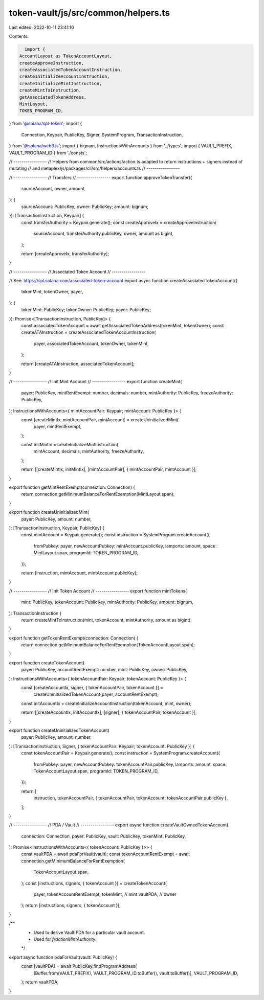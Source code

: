 token-vault/js/src/common/helpers.ts
====================================

Last edited: 2022-10-11 23:41:10

Contents:

.. code-block:: ts

    import {
  AccountLayout as TokenAccountLayout,
  createApproveInstruction,
  createAssociatedTokenAccountInstruction,
  createInitializeAccountInstruction,
  createInitializeMintInstruction,
  createMintToInstruction,
  getAssociatedTokenAddress,
  MintLayout,
  TOKEN_PROGRAM_ID,
} from '@solana/spl-token';
import {
  Connection,
  Keypair,
  PublicKey,
  Signer,
  SystemProgram,
  TransactionInstruction,
} from '@solana/web3.js';
import { bignum, InstructionsWithAccounts } from '../types';
import { VAULT_PREFIX, VAULT_PROGRAM_ID } from './consts';

// -----------------
// Helpers from common/src/actions/action.ts adapted to return instructions + signers instead of mutating
// and metaplex/js/packages/cli/src/helpers/accounts.ts
// -----------------

// -----------------
// Transfers
// -----------------
export function approveTokenTransfer({
  sourceAccount,
  owner,
  amount,
}: {
  sourceAccount: PublicKey;
  owner: PublicKey;
  amount: bignum;
}): [TransactionInstruction, Keypair] {
  const transferAuthority = Keypair.generate();
  const createApproveIx = createApproveInstruction(
    sourceAccount,
    transferAuthority.publicKey,
    owner,
    amount as bigint,
  );

  return [createApproveIx, transferAuthority];
}

// -----------------
// Associated Token Account
// -----------------

// See: https://spl.solana.com/associated-token-account
export async function createAssociatedTokenAccount({
  tokenMint,
  tokenOwner,
  payer,
}: {
  tokenMint: PublicKey;
  tokenOwner: PublicKey;
  payer: PublicKey;
}): Promise<[TransactionInstruction, PublicKey]> {
  const associatedTokenAccount = await getAssociatedTokenAddress(tokenMint, tokenOwner);
  const createATAInstruction = createAssociatedTokenAccountInstruction(
    payer,
    associatedTokenAccount,
    tokenOwner,
    tokenMint,
  );

  return [createATAInstruction, associatedTokenAccount];
}

// -----------------
// Init Mint Account
// -----------------
export function createMint(
  payer: PublicKey,
  mintRentExempt: number,
  decimals: number,
  mintAuthority: PublicKey,
  freezeAuthority: PublicKey,
): InstructionsWithAccounts<{ mintAccountPair: Keypair; mintAccount: PublicKey }> {
  const [createMintIx, mintAccountPair, mintAccount] = createUninitializedMint(
    payer,
    mintRentExempt,
  );

  const initMintIx = createInitializeMintInstruction(
    mintAccount,
    decimals,
    mintAuthority,
    freezeAuthority,
  );

  return [[createMintIx, initMintIx], [mintAccountPair], { mintAccountPair, mintAccount }];
}

export function getMintRentExempt(connection: Connection) {
  return connection.getMinimumBalanceForRentExemption(MintLayout.span);
}

export function createUninitializedMint(
  payer: PublicKey,
  amount: number,
): [TransactionInstruction, Keypair, PublicKey] {
  const mintAccount = Keypair.generate();
  const instruction = SystemProgram.createAccount({
    fromPubkey: payer,
    newAccountPubkey: mintAccount.publicKey,
    lamports: amount,
    space: MintLayout.span,
    programId: TOKEN_PROGRAM_ID,
  });

  return [instruction, mintAccount, mintAccount.publicKey];
}

// -----------------
// Init Token Account
// -----------------
export function mintTokens(
  mint: PublicKey,
  tokenAccount: PublicKey,
  mintAuthority: PublicKey,
  amount: bignum,
): TransactionInstruction {
  return createMintToInstruction(mint, tokenAccount, mintAuthority, amount as bigint);
}

export function getTokenRentExempt(connection: Connection) {
  return connection.getMinimumBalanceForRentExemption(TokenAccountLayout.span);
}

export function createTokenAccount(
  payer: PublicKey,
  accountRentExempt: number,
  mint: PublicKey,
  owner: PublicKey,
): InstructionsWithAccounts<{ tokenAccountPair: Keypair; tokenAccount: PublicKey }> {
  const [createAccountIx, signer, { tokenAccountPair, tokenAccount }] =
    createUninitializedTokenAccount(payer, accountRentExempt);

  const initAccountIx = createInitializeAccountInstruction(tokenAccount, mint, owner);

  return [[createAccountIx, initAccountIx], [signer], { tokenAccountPair, tokenAccount }];
}

export function createUninitializedTokenAccount(
  payer: PublicKey,
  amount: number,
): [TransactionInstruction, Signer, { tokenAccountPair: Keypair; tokenAccount: PublicKey }] {
  const tokenAccountPair = Keypair.generate();
  const instruction = SystemProgram.createAccount({
    fromPubkey: payer,
    newAccountPubkey: tokenAccountPair.publicKey,
    lamports: amount,
    space: TokenAccountLayout.span,
    programId: TOKEN_PROGRAM_ID,
  });

  return [
    instruction,
    tokenAccountPair,
    { tokenAccountPair, tokenAccount: tokenAccountPair.publicKey },
  ];
}

// -----------------
// PDA / Vault
// -----------------
export async function createVaultOwnedTokenAccount(
  connection: Connection,
  payer: PublicKey,
  vault: PublicKey,
  tokenMint: PublicKey,
): Promise<InstructionsWithAccounts<{ tokenAccount: PublicKey }>> {
  const vaultPDA = await pdaForVault(vault);
  const tokenAccountRentExempt = await connection.getMinimumBalanceForRentExemption(
    TokenAccountLayout.span,
  );
  const [instructions, signers, { tokenAccount }] = createTokenAccount(
    payer,
    tokenAccountRentExempt,
    tokenMint, // mint
    vaultPDA, // owner
  );
  return [instructions, signers, { tokenAccount }];
}

/**
 * Used to derive Vault PDA for a particular vault account.
 * Used for `fractionMintAuthority`.
 */
export async function pdaForVault(vault: PublicKey) {
  const [vaultPDA] = await PublicKey.findProgramAddress(
    [Buffer.from(VAULT_PREFIX), VAULT_PROGRAM_ID.toBuffer(), vault.toBuffer()],
    VAULT_PROGRAM_ID,
  );
  return vaultPDA;
}


